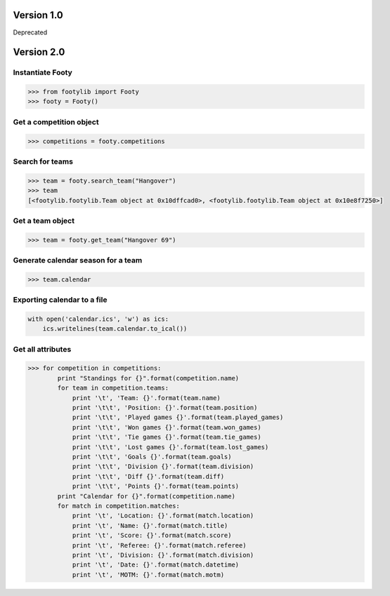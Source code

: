 ===========
Version 1.0
===========

Deprecated


===========
Version 2.0
===========

Instantiate Footy
=================
.. code-block:: python

    >>> from footylib import Footy
    >>> footy = Footy()

Get a competition object
========================

.. code-block:: python

    >>> competitions = footy.competitions

Search for teams
================
.. code-block:: python

    >>> team = footy.search_team("Hangover")
    >>> team
    [<footylib.footylib.Team object at 0x10dffcad0>, <footylib.footylib.Team object at 0x10e8f7250>]

Get a team object
=================
.. code-block:: python

    >>> team = footy.get_team("Hangover 69")

Generate calendar season for a team
===================================
.. code-block:: python

    >>> team.calendar

Exporting calendar to a file
============================
.. code-block:: python

    with open('calendar.ics', 'w') as ics:
        ics.writelines(team.calendar.to_ical())

Get all attributes
==================

.. code-block:: python

    >>> for competition in competitions:
            print "Standings for {}".format(competition.name)
            for team in competition.teams:
                print '\t', 'Team: {}'.format(team.name)
                print '\t\t', 'Position: {}'.format(team.position)
                print '\t\t', 'Played games {}'.format(team.played_games)
                print '\t\t', 'Won games {}'.format(team.won_games)
                print '\t\t', 'Tie games {}'.format(team.tie_games)
                print '\t\t', 'Lost games {}'.format(team.lost_games)
                print '\t\t', 'Goals {}'.format(team.goals)
                print '\t\t', 'Division {}'.format(team.division)
                print '\t\t', 'Diff {}'.format(team.diff)
                print '\t\t', 'Points {}'.format(team.points)
            print "Calendar for {}".format(competition.name)
            for match in competition.matches:
                print '\t', 'Location: {}'.format(match.location)
                print '\t', 'Name: {}'.format(match.title)
                print '\t', 'Score: {}'.format(match.score)
                print '\t', 'Referee: {}'.format(match.referee)
                print '\t', 'Division: {}'.format(match.division)
                print '\t', 'Date: {}'.format(match.datetime)
                print '\t', 'MOTM: {}'.format(match.motm)
